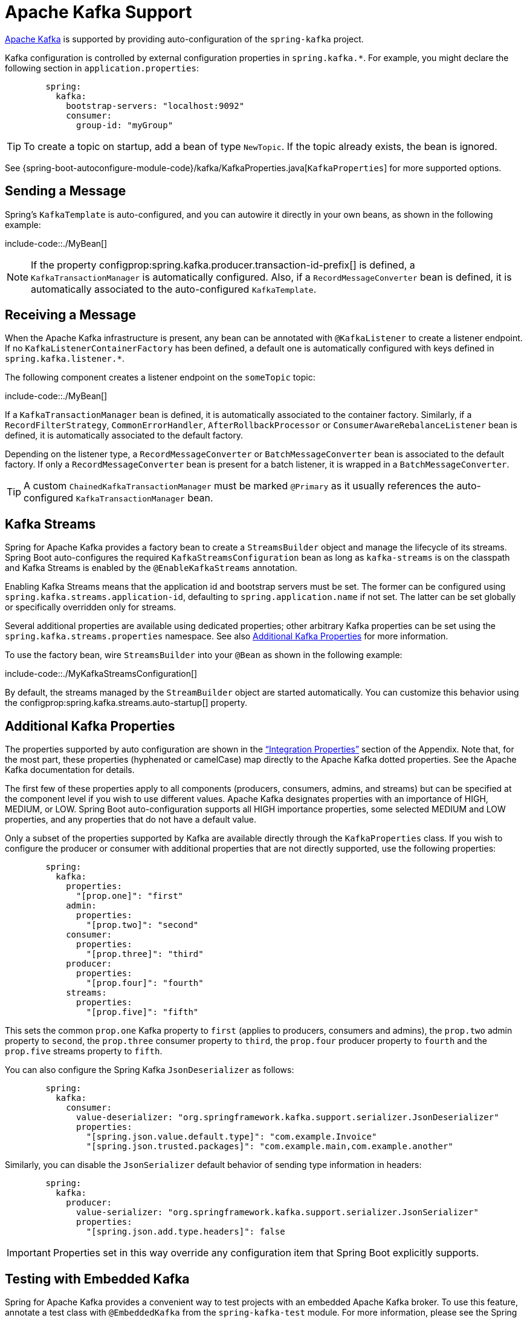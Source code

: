 [[kafka]]
= Apache Kafka Support

https://kafka.apache.org/[Apache Kafka] is supported by providing auto-configuration of the `spring-kafka` project.

Kafka configuration is controlled by external configuration properties in `spring.kafka.*`.
For example, you might declare the following section in `application.properties`:

[configprops,yaml]
----
	spring:
	  kafka:
	    bootstrap-servers: "localhost:9092"
	    consumer:
	      group-id: "myGroup"
----

TIP: To create a topic on startup, add a bean of type `NewTopic`.
If the topic already exists, the bean is ignored.

See {spring-boot-autoconfigure-module-code}/kafka/KafkaProperties.java[`KafkaProperties`] for more supported options.



[[kafka.sending]]
== Sending a Message
Spring's `KafkaTemplate` is auto-configured, and you can autowire it directly in your own beans, as shown in the following example:

include-code::./MyBean[]

NOTE: If the property configprop:spring.kafka.producer.transaction-id-prefix[] is defined, a `KafkaTransactionManager` is automatically configured.
Also, if a `RecordMessageConverter` bean is defined, it is automatically associated to the auto-configured `KafkaTemplate`.



[[kafka.receiving]]
== Receiving a Message
When the Apache Kafka infrastructure is present, any bean can be annotated with `@KafkaListener` to create a listener endpoint.
If no `KafkaListenerContainerFactory` has been defined, a default one is automatically configured with keys defined in `spring.kafka.listener.*`.

The following component creates a listener endpoint on the `someTopic` topic:

include-code::./MyBean[]

If a `KafkaTransactionManager` bean is defined, it is automatically associated to the container factory.
Similarly, if a `RecordFilterStrategy`, `CommonErrorHandler`, `AfterRollbackProcessor` or `ConsumerAwareRebalanceListener` bean is defined, it is automatically associated to the default factory.

Depending on the listener type, a `RecordMessageConverter` or `BatchMessageConverter` bean is associated to the default factory.
If only a `RecordMessageConverter` bean is present for a batch listener, it is wrapped in a `BatchMessageConverter`.

TIP: A custom `ChainedKafkaTransactionManager` must be marked `@Primary` as it usually references the auto-configured `KafkaTransactionManager` bean.



[[kafka.streams]]
== Kafka Streams
Spring for Apache Kafka provides a factory bean to create a `StreamsBuilder` object and manage the lifecycle of its streams.
Spring Boot auto-configures the required `KafkaStreamsConfiguration` bean as long as `kafka-streams` is on the classpath and Kafka Streams is enabled by the `@EnableKafkaStreams` annotation.

Enabling Kafka Streams means that the application id and bootstrap servers must be set.
The former can be configured using `spring.kafka.streams.application-id`, defaulting to `spring.application.name` if not set.
The latter can be set globally or specifically overridden only for streams.

Several additional properties are available using dedicated properties; other arbitrary Kafka properties can be set using the `spring.kafka.streams.properties` namespace.
See also xref:messaging/kafka.adoc#kafka.additional-properties[Additional Kafka Properties] for more information.

To use the factory bean, wire `StreamsBuilder` into your `@Bean` as shown in the following example:

include-code::./MyKafkaStreamsConfiguration[]

By default, the streams managed by the `StreamBuilder` object are started automatically.
You can customize this behavior using the configprop:spring.kafka.streams.auto-startup[] property.



[[kafka.additional-properties]]
== Additional Kafka Properties
The properties supported by auto configuration are shown in the xref:appendix/application-properties#appendix.application-properties.integration["`Integration Properties`"] section of the Appendix.
Note that, for the most part, these properties (hyphenated or camelCase) map directly to the Apache Kafka dotted properties.
See the Apache Kafka documentation for details.

The first few of these properties apply to all components (producers, consumers, admins, and streams) but can be specified at the component level if you wish to use different values.
Apache Kafka designates properties with an importance of HIGH, MEDIUM, or LOW.
Spring Boot auto-configuration supports all HIGH importance properties, some selected MEDIUM and LOW properties, and any properties that do not have a default value.

Only a subset of the properties supported by Kafka are available directly through the `KafkaProperties` class.
If you wish to configure the producer or consumer with additional properties that are not directly supported, use the following properties:

[configprops,yaml]
----
	spring:
	  kafka:
	    properties:
	      "[prop.one]": "first"
	    admin:
	      properties:
	        "[prop.two]": "second"
	    consumer:
	      properties:
	        "[prop.three]": "third"
	    producer:
	      properties:
	        "[prop.four]": "fourth"
	    streams:
	      properties:
	        "[prop.five]": "fifth"
----

This sets the common `prop.one` Kafka property to `first` (applies to producers, consumers and admins), the `prop.two` admin property to `second`, the `prop.three` consumer property to `third`, the `prop.four` producer property to `fourth` and the `prop.five` streams property to `fifth`.

You can also configure the Spring Kafka `JsonDeserializer` as follows:

[configprops,yaml]
----
	spring:
	  kafka:
	    consumer:
	      value-deserializer: "org.springframework.kafka.support.serializer.JsonDeserializer"
	      properties:
	        "[spring.json.value.default.type]": "com.example.Invoice"
	        "[spring.json.trusted.packages]": "com.example.main,com.example.another"
----

Similarly, you can disable the `JsonSerializer` default behavior of sending type information in headers:

[configprops,yaml]
----
	spring:
	  kafka:
	    producer:
	      value-serializer: "org.springframework.kafka.support.serializer.JsonSerializer"
	      properties:
	        "[spring.json.add.type.headers]": false
----

IMPORTANT: Properties set in this way override any configuration item that Spring Boot explicitly supports.



[[kafka.embedded]]
== Testing with Embedded Kafka
Spring for Apache Kafka provides a convenient way to test projects with an embedded Apache Kafka broker.
To use this feature, annotate a test class with `@EmbeddedKafka` from the `spring-kafka-test` module.
For more information, please see the Spring for Apache Kafka {spring-kafka-docs}#embedded-kafka-annotation[reference manual].

To make Spring Boot auto-configuration work with the aforementioned embedded Apache Kafka broker, you need to remap a system property for embedded broker addresses (populated by the `EmbeddedKafkaBroker`) into the Spring Boot configuration property for Apache Kafka.
There are several ways to do that:

* Provide a system property to map embedded broker addresses into configprop:spring.kafka.bootstrap-servers[] in the test class:

include-code::./property/MyTest[tag=*]

* Configure a property name on the `@EmbeddedKafka` annotation:

include-code::./annotation/MyTest[]

* Use a placeholder in configuration properties:

[configprops,yaml]
----
	spring:
	  kafka:
	    bootstrap-servers: "${spring.embedded.kafka.brokers}"
----
